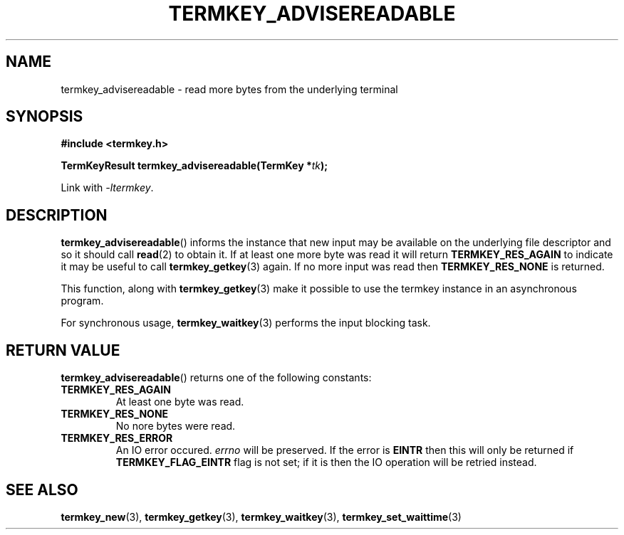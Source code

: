 .TH TERMKEY_ADVISEREADABLE 3
.SH NAME
termkey_advisereadable \- read more bytes from the underlying terminal
.SH SYNOPSIS
.nf
.B #include <termkey.h>
.sp
.BI "TermKeyResult termkey_advisereadable(TermKey *" tk );
.fi
.sp
Link with \fI-ltermkey\fP.
.SH DESCRIPTION
\fBtermkey_advisereadable\fP() informs the instance that new input may be available on the underlying file descriptor and so it should call \fBread\fP(2) to obtain it. If at least one more byte was read it will return \fBTERMKEY_RES_AGAIN\fP to indicate it may be useful to call \fBtermkey_getkey\fP(3) again. If no more input was read then \fBTERMKEY_RES_NONE\fP is returned.
.PP
This function, along with \fBtermkey_getkey\fP(3) make it possible to use the termkey instance in an asynchronous program.
.PP
For synchronous usage, \fBtermkey_waitkey\fP(3) performs the input blocking task.
.SH "RETURN VALUE"
\fBtermkey_advisereadable\fP() returns one of the following constants:
.TP
.B TERMKEY_RES_AGAIN
At least one byte was read.
.TP
.B TERMKEY_RES_NONE
No nore bytes were read.
.TP
.B TERMKEY_RES_ERROR
An IO error occured. \fIerrno\fP will be preserved. If the error is \fBEINTR\fP then this will only be returned if \fBTERMKEY_FLAG_EINTR\fP flag is not set; if it is then the IO operation will be retried instead.
.SH "SEE ALSO"
.BR termkey_new (3),
.BR termkey_getkey (3),
.BR termkey_waitkey (3),
.BR termkey_set_waittime (3)

